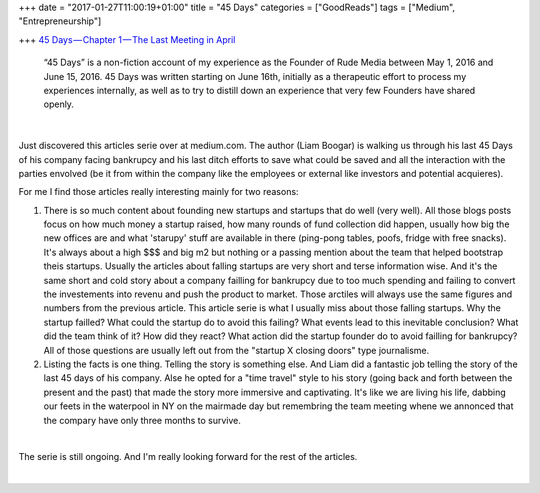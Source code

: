 +++
date = "2017-01-27T11:00:19+01:00"
title = "45 Days"
categories = ["GoodReads"]
tags = ["Medium", "Entrepreneurship"]

+++
`45 Days — Chapter 1 — The Last Meeting in April
<https://medium.com/@liamboogar/45-days-chapter-1-the-last-meetings-in-april-fc02fc3ea49e#.f3ztxfvkg>`_

  “45 Days” is a non-fiction account of my experience as the Founder of Rude
  Media between May 1, 2016 and June 15, 2016. 45 Days was written starting on
  June 16th, initially as a therapeutic effort to process my experiences
  internally, as well as to try to distill down an experience that very few
  Founders have shared openly.

|

Just discovered this articles serie over at medium.com. The author (Liam
Boogar) is walking us through his last 45 Days of his company facing bankrupcy
and his last ditch efforts to save what could be saved and all the interaction
with the parties envolved (be it from within the company like the employees or
external like investors and potential acquieres).

For me I find those articles really interesting mainly for two reasons:

1. There is so much content about founding new startups and startups that do
   well (very well). All those blogs posts focus on how much money a startup
   raised, how many rounds of fund collection did happen, usually how big the
   new offices are and what 'starupy' stuff are available in there (ping-pong
   tables, poofs, fridge with free snacks). It's always about a high $$$ and
   big m2 but nothing or a passing mention about the team that helped bootstrap
   theis startups. Usually the articles about falling startups are very short
   and terse information wise. And it's the same short and cold story about a
   company failling for bankrupcy due to too much spending and failing to
   convert the investements into revenu and push the product to market. Those
   arctiles will always use the same figures and numbers from the previous
   article. This article serie is what I usually miss about those falling
   startups. Why the startup failled? What could the startup do to avoid this
   failing? What events lead to this inevitable conclusion? What did the team
   think of it? How did they react? What action did the startup founder do to
   avoid failling for bankrupcy? All of those questions are usually left out
   from the "startup X closing doors" type journalisme.

2. Listing the facts is one thing. Telling the story is something else. And
   Liam did a fantastic job telling the story of the last 45 days of his
   company. Alse he opted for a "time travel" style to his story (going back
   and forth between the present and the past) that made the story more
   immersive and captivating. It's like we are living his life, dabbing our
   feets in the waterpool in NY on the mairmade day but remembring the team
   meeting whene we annonced that the compary have only three months to
   survive.

|

The serie is still ongoing. And I'm really looking forward for the rest of the
articles.

|

.. raw:: html

  <div id="license">
  <a rel="license" href="http://creativecommons.org/licenses/by/4.0/">
  <img alt="Creative Commons License" style="border-width:0" src="https://i.creativecommons.org/l/by/4.0/88x31.png" />
  </a><br />This work is licensed under a <a rel="license" href="http://creativecommons.org/licenses/by/4.0/">
  Creative Commons Attribution 4.0 International License
  </a>.
  </div>
